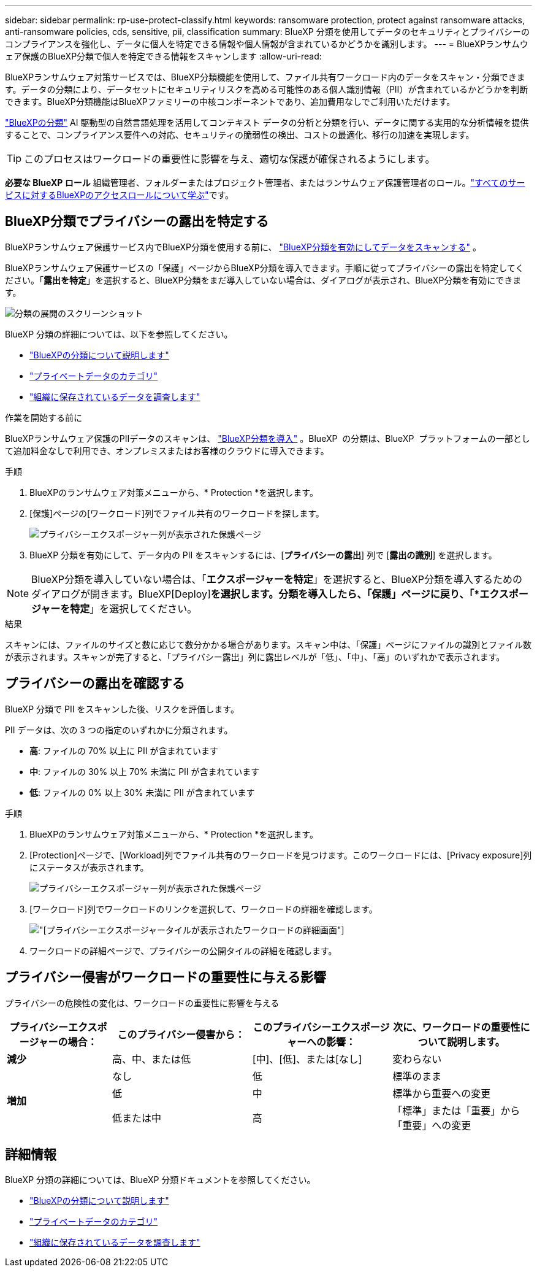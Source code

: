 ---
sidebar: sidebar 
permalink: rp-use-protect-classify.html 
keywords: ransomware protection, protect against ransomware attacks, anti-ransomware policies, cds, sensitive, pii, classification 
summary: BlueXP 分類を使用してデータのセキュリティとプライバシーのコンプライアンスを強化し、データに個人を特定できる情報や個人情報が含まれているかどうかを識別します。 
---
= BlueXPランサムウェア保護のBlueXP分類で個人を特定できる情報をスキャンします
:allow-uri-read: 


[role="lead"]
BlueXPランサムウェア対策サービスでは、BlueXP分類機能を使用して、ファイル共有ワークロード内のデータをスキャン・分類できます。データの分類により、データセットにセキュリティリスクを高める可能性のある個人識別情報（PII）が含まれているかどうかを判断できます。BlueXP分類機能はBlueXPファミリーの中核コンポーネントであり、追加費用なしでご利用いただけます。

link:https://docs.netapp.com/us-en/bluexp-classification/["BlueXPの分類"^] AI 駆動型の自然言語処理を活用してコンテキスト データの分析と分類を行い、データに関する実用的な分析情報を提供することで、コンプライアンス要件への対応、セキュリティの脆弱性の検出、コストの最適化、移行の加速を実現します。


TIP: このプロセスはワークロードの重要性に影響を与え、適切な保護が確保されるようにします。

*必要な BlueXP ロール* 組織管理者、フォルダーまたはプロジェクト管理者、またはランサムウェア保護管理者のロール。link:https://docs.netapp.com/us-en/bluexp-setup-admin/reference-iam-predefined-roles.html["すべてのサービスに対するBlueXPのアクセスロールについて学ぶ"^]です。



== BlueXP分類でプライバシーの露出を特定する

BlueXPランサムウェア保護サービス内でBlueXP分類を使用する前に、 link:https://docs.netapp.com/us-en/bluexp-classification/task-deploy-cloud-compliance.html["BlueXP分類を有効にしてデータをスキャンする"^] 。

BlueXPランサムウェア保護サービスの「保護」ページからBlueXP分類を導入できます。手順に従ってプライバシーの露出を特定してください。「**露出を特定**」を選択すると、BlueXP分類をまだ導入していない場合は、ダイアログが表示され、BlueXP分類を有効にできます。

image:classification-deploy.png["分類の展開のスクリーンショット"]

BlueXP 分類の詳細については、以下を参照してください。

* https://docs.netapp.com/us-en/bluexp-classification/concept-cloud-compliance.html["BlueXPの分類について説明します"^]
* https://docs.netapp.com/us-en/bluexp-classification/reference-private-data-categories.html["プライベートデータのカテゴリ"^]
* https://docs.netapp.com/us-en/bluexp-classification/task-investigate-data.html["組織に保存されているデータを調査します"^]


.作業を開始する前に
BlueXPランサムウェア保護のPIIデータのスキャンは、 link:https://docs.netapp.com/us-en/bluexp-classification/task-deploy-cloud-compliance.html["BlueXP分類を導入"^] 。BlueXP  の分類は、BlueXP  プラットフォームの一部として追加料金なしで利用でき、オンプレミスまたはお客様のクラウドに導入できます。

.手順
. BlueXPのランサムウェア対策メニューから、* Protection *を選択します。
. [保護]ページの[ワークロード]列でファイル共有のワークロードを探します。
+
image:screen-protection-sensitive-preview-column.png["プライバシーエクスポージャー列が表示された保護ページ"]

. BlueXP 分類を有効にして、データ内の PII をスキャンするには、[*プライバシーの露出*] 列で [*露出の識別*] を選択します。



NOTE: BlueXP分類を導入していない場合は、「*エクスポージャーを特定*」を選択すると、BlueXP分類を導入するためのダイアログが開きます。BlueXP[Deploy]*を選択します。分類を導入したら、「保護」ページに戻り、「*エクスポージャーを特定*」を選択してください。

.結果
スキャンには、ファイルのサイズと数に応じて数分かかる場合があります。スキャン中は、「保護」ページにファイルの識別とファイル数が表示されます。スキャンが完了すると、「プライバシー露出」列に露出レベルが「低」、「中」、「高」のいずれかで表示されます。



== プライバシーの露出を確認する

BlueXP 分類で PII をスキャンした後、リスクを評価します。

PII データは、次の 3 つの指定のいずれかに分類されます。

* *高*: ファイルの 70% 以上に PII が含まれています
* *中*: ファイルの 30% 以上 70% 未満に PII が含まれています
* *低*: ファイルの 0% 以上 30% 未満に PII が含まれています


.手順
. BlueXPのランサムウェア対策メニューから、* Protection *を選択します。
. [Protection]ページで、[Workload]列でファイル共有のワークロードを見つけます。このワークロードには、[Privacy exposure]列にステータスが表示されます。
+
image:screen-protection-sensitive-preview-column-medium.png["プライバシーエクスポージャー列が表示された保護ページ"]

. [ワークロード]列でワークロードのリンクを選択して、ワークロードの詳細を確認します。
+
image:screen-protection-workload-details-privacy-exposure.png["[プライバシーエクスポージャー]タイルが表示されたワークロードの詳細画面"]

. ワークロードの詳細ページで、プライバシーの公開タイルの詳細を確認します。




== プライバシー侵害がワークロードの重要性に与える影響

プライバシーの危険性の変化は、ワークロードの重要性に影響を与える

[cols="15,20a,20,20"]
|===
| プライバシーエクスポージャーの場合： | このプライバシー侵害から： | このプライバシーエクスポージャーへの影響： | 次に、ワークロードの重要性について説明します。 


| *減少*  a| 
高、中、または低
| [中]、[低]、または[なし] | 変わらない 


.3+| *増加*  a| 
なし
| 低 | 標準のまま 


| 低  a| 
中
| 標準から重要への変更 


| 低または中  a| 
高
| 「標準」または「重要」から「重要」への変更 
|===


== 詳細情報

BlueXP 分類の詳細については、BlueXP 分類ドキュメントを参照してください。

* https://docs.netapp.com/us-en/bluexp-classification/concept-cloud-compliance.html["BlueXPの分類について説明します"^]
* https://docs.netapp.com/us-en/bluexp-classification/reference-private-data-categories.html["プライベートデータのカテゴリ"^]
* https://docs.netapp.com/us-en/bluexp-classification/task-investigate-data.html["組織に保存されているデータを調査します"^]

